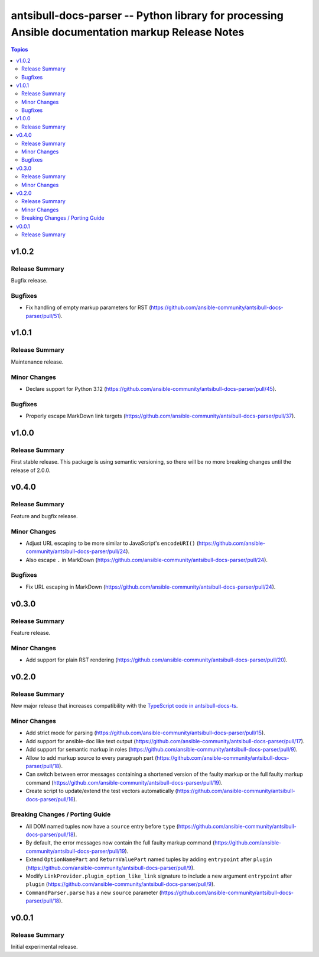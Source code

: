 =================================================================================================
antsibull-docs-parser -- Python library for processing Ansible documentation markup Release Notes
=================================================================================================

.. contents:: Topics

v1.0.2
======

Release Summary
---------------

Bugfix release.

Bugfixes
--------

- Fix handling of empty markup parameters for RST (https://github.com/ansible-community/antsibull-docs-parser/pull/51).

v1.0.1
======

Release Summary
---------------

Maintenance release.

Minor Changes
-------------

- Declare support for Python 3.12 (https://github.com/ansible-community/antsibull-docs-parser/pull/45).

Bugfixes
--------

- Properly escape MarkDown link targets (https://github.com/ansible-community/antsibull-docs-parser/pull/37).

v1.0.0
======

Release Summary
---------------

First stable release. This package is using semantic versioning, so there will be no more breaking changes until the release of 2.0.0.

v0.4.0
======

Release Summary
---------------

Feature and bugfix release.

Minor Changes
-------------

- Adjust URL escaping to be more similar to JavaScript's ``encodeURI()`` (https://github.com/ansible-community/antsibull-docs-parser/pull/24).
- Also escape ``.`` in MarkDown (https://github.com/ansible-community/antsibull-docs-parser/pull/24).

Bugfixes
--------

- Fix URL escaping in MarkDown (https://github.com/ansible-community/antsibull-docs-parser/pull/24).

v0.3.0
======

Release Summary
---------------

Feature release.

Minor Changes
-------------

- Add support for plain RST rendering (https://github.com/ansible-community/antsibull-docs-parser/pull/20).

v0.2.0
======

Release Summary
---------------

New major release that increases compatibility with the `TypeScript code in antsibull-docs-ts <https://github.com/ansible-community/antsibull-docs-ts>`__.

Minor Changes
-------------

- Add strict mode for parsing (https://github.com/ansible-community/antsibull-docs-parser/pull/15).
- Add support for ansible-doc like text output (https://github.com/ansible-community/antsibull-docs-parser/pull/17).
- Add support for semantic markup in roles (https://github.com/ansible-community/antsibull-docs-parser/pull/9).
- Allow to add markup source to every paragraph part (https://github.com/ansible-community/antsibull-docs-parser/pull/18).
- Can switch between error messages containing a shortened version of the faulty markup or the full faulty markup command (https://github.com/ansible-community/antsibull-docs-parser/pull/19).
- Create script to update/extend the test vectors automatically (https://github.com/ansible-community/antsibull-docs-parser/pull/16).

Breaking Changes / Porting Guide
--------------------------------

- All DOM named tuples now have a ``source`` entry before ``type`` (https://github.com/ansible-community/antsibull-docs-parser/pull/18).
- By default, the error messages now contain the full faulty markup command (https://github.com/ansible-community/antsibull-docs-parser/pull/19).
- Extend ``OptionNamePart`` and ``ReturnValuePart`` named tuples by adding ``entrypoint`` after ``plugin`` (https://github.com/ansible-community/antsibull-docs-parser/pull/9).
- Modify ``LinkProvider.plugin_option_like_link`` signature to include a new argument ``entrypoint`` after ``plugin`` (https://github.com/ansible-community/antsibull-docs-parser/pull/9).
- ``CommandParser.parse`` has a new ``source`` parameter (https://github.com/ansible-community/antsibull-docs-parser/pull/18).

v0.0.1
======

Release Summary
---------------

Initial experimental release.
